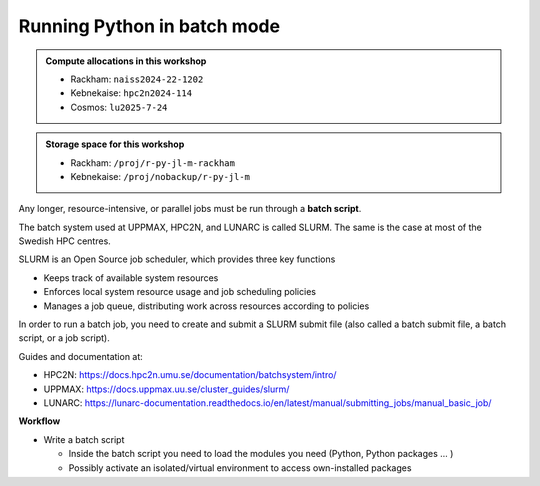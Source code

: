 Running Python in batch mode
============================

.. questions::

   - What is a batch job?
   - How to make a batch job?

   
   
.. objectives:: 

   - Short introduction to SLURM scheduler
   - Show structure of a batch script
   - Try example

.. admonition:: Compute allocations in this workshop 

   - Rackham: ``naiss2024-22-1202``
   - Kebnekaise: ``hpc2n2024-114``
   - Cosmos: ``lu2025-7-24``
 
.. admonition:: Storage space for this workshop 

   - Rackham: ``/proj/r-py-jl-m-rackham``
   - Kebnekaise: ``/proj/nobackup/r-py-jl-m`` 

Any longer, resource-intensive, or parallel jobs must be run through a **batch script**.

The batch system used at UPPMAX, HPC2N, and LUNARC is called SLURM. The same is the case at most of the Swedish HPC centres. 

SLURM is an Open Source job scheduler, which provides three key functions

- Keeps track of available system resources
- Enforces local system resource usage and job scheduling policies
- Manages a job queue, distributing work across resources according to policies

In order to run a batch job, you need to create and submit a SLURM submit file (also called a batch submit file, a batch script, or a job script).

Guides and documentation at: 

- HPC2N: https://docs.hpc2n.umu.se/documentation/batchsystem/intro/ 
- UPPMAX: https://docs.uppmax.uu.se/cluster_guides/slurm/  
- LUNARC: https://lunarc-documentation.readthedocs.io/en/latest/manual/submitting_jobs/manual_basic_job/ 

**Workflow**

- Write a batch script

  - Inside the batch script you need to load the modules you need (Python, Python packages ... )
  - Possibly activate an isolated/virtual environment to access own-installed packages
  - Ask for resources depending on if it is a parallel job or a serial job, if you need GPUs or not, etc.
  - Give the command(s) to your Python script

- Submit batch script with ``sbatch <my-python-script.sh>`` 

Common file extensions for batch scripts are ``.sh`` or ``.batch``, but they are not necessary. You can choose any name and extension that makes sense to you. 

Useful commands to the batch system
-----------------------------------

- Submit job: ``sbatch <jobscript.sh>``
- Get list of your jobs: ``squeue -u <username>``
- Check on a specific job: ``scontrol show job <job-id>``
- Delete a specific job: ``scancel <job-id>``
- Useful info about a job: ``sacct -l -j <job-id> | less -S``
- Url to a page with info about the job (Kebnekaise only): ``job-usage <job-id>``
         
Example Python batch scripts
---------------------------- 

Serial code
'''''''''''
            
.. tabs::

   .. tab:: UPPMAX

        Short serial example script for Rackham. Loading Python 3.11.8. Numpy is preinstalled and does not need to be loaded. 

        .. code-block:: sh

            #!/bin/bash
            #SBATCH -A naiss2024-22-1202 # Change to your own after the course
            #SBATCH --time=00:10:00 # Asking for 10 minutes
            #SBATCH -n 1 # Asking for 1 core
            
            # Load any modules you need, here Python 3.11.x. 
            module load python/3.11.8 
            
            # Run your Python script 
            python mmmult.py   
            

   .. tab:: HPC2N

        Short serial example for running on Kebnekaise. Loading SciPy-bundle/2023.07 and Python/3.11.3 (+ prerequisites)  
       
        .. code-block:: sh

            #!/bin/bash
            #SBATCH -A hpc2n2024-114 # Change to your own after the course
            #SBATCH --time=00:10:00 # Asking for 10 minutes
            #SBATCH -n 1 # Asking for 1 core
            
            # Load any modules you need, here for Python 3.11.3 and compatible SciPy-bundle
            module load GCC/12.3.0 Python/3.11.3 SciPy-bundle/2023.07
            
            # Run your Python script 
            python mmmult.py    
            
            
   .. tab:: LUNARC 

        Short serial example for running on Kebnekaise. Loading SciPy-bundle/2023.07, Python/3.11.3 and prerequisites 

        .. code-block:: sh

           #!/bin/bash
           #SBATCH -A lu2025-7-24 # Change to your own after the course
           #SBATCH --time=00:10:00 # Asking for 10 minutes
           #SBATCH -n 1 # Asking for 1 core 

           # Load any modules you need, here for Python 3.11.3 and compatible SciPy-bundle
           module load GCC/12.3.0 Python/3.11.3 SciPy-bundle/2023.07

           # Run your Python script
           python mmmult.py

   .. tab:: mmmult.py 
   
        Python example code
   
        .. code-block:: python
        
            import timeit
            import numpy as np
            
            starttime = timeit.default_timer()
            
            np.random.seed(1701)
            
            A = np.random.randint(-1000, 1000, size=(8,4))
            B = np.random.randint(-1000, 1000, size =(4,4))
            
            print("This is matrix A:\n", A)
            print("The shape of matrix A is ", A.shape)
            print()
            print("This is matrix B:\n", B)
            print("The shape of matrix B is ", B.shape)
            print()
            print("Doing matrix-matrix multiplication...")
            print()
            
            C = np.matmul(A, B)
            
            print("The product of matrices A and B is:\n", C)
            print("The shape of the resulting matrix is ", C.shape)
            print()
            print("Time elapsed for generating matrices and multiplying them is ", timeit.default_timer() - starttime)

Send the script to the batch:

.. code-block:: console

   $ sbatch <batch script>
        
Serial code + self-installed package in virt. env. 
''''''''''''''''''''''''''''''''''''''''''''''''''

Here we are using the virtual environment we created under the "isolated environments" session earlier. It is using the Python package "<a href="https://github.com/mwaskom/seaborn">seaborn</a>". In order to run the seaborn-code.py example, you need to download the data set "tips.csv" which you can find here: <a href="https://github.com/mwaskom/seaborn-data">https://github.com/mwaskom/seaborn-data</a>. If you want, there are other datasets there to play with. (Note: the data set in question can now also be found in the exercises python section). 

.. tabs::

   .. tab:: UPPMAX

        Short serial example for running on Rackham. Loading Python 3.11.x + using any Python packages you have installed yourself with venv. More information under the separate session for UPPMAX. Change to your directory name and venv name below. 

        .. code-block:: sh
        
            #!/bin/bash
            #SBATCH -A naiss2024-22-1202 # Change to your own after the course
            #SBATCH --time=00:10:00 # Asking for 10 minutes
            #SBATCH -n 1 # Asking for 1 core
            
            # Load any modules you need, here for Python 3.11.x 
            module load python/3.11.8
            
            # Activate your virtual environment. 
            # CHANGE <path-to-virt-env> to the full path where you installed your virtual environment
            # Example: /proj/r-py-jl-m-rackham/<user-dir>/python/<venv-name>
            source /proj/r-py-jl-m-rackham/<user-dir>/<path-to-virt-env>/<venv-name>/bin/activate
            
            # Run your Python script
            python seaborn-code.py


   .. tab:: HPC2N

        Short serial example for running on Kebnekaise. Loading SciPy-bundle/2023.07, Python/3.11.3, matplotlib + using any Python packages you have installed yourself with virtual environment - the one we named "vpyenv" should work well here. During the isolated environments session there was more about how to install something yourself this way. 
       
        .. code-block:: sh

            #!/bin/bash
            #SBATCH -A hpc2n2024-114 # Change to your own after the course
            #SBATCH --time=00:10:00 # Asking for 10 minutes
            #SBATCH -n 1 # Asking for 1 core
            
            # Load any modules you need, here for Python 3.11.3 and compatible SciPy-bundle
            module load GCC/12.3.0  Python/3.11.3 SciPy-bundle/2023.07 matplotlib/3.7.2
            
            # Activate your virtual environment. 
            # CHANGE <path-to-virt-env> to the full path where you installed your virtual environment
            # Example: /proj/nobackup/r-py-jl-m/bbrydsoe/python/vpyenv  
            source /proj/nobackup/r-py-jl-m/<user-dir>/<path-to-virt-env>/vpyenv/bin/activate
            
            # Run your Python script 
            python seaborn-code.py

   .. tab:: LUNARC 

        Short serial example for running on Cosmos. Loading SciPy-bundle/2023.07, Python/3.11.3, matplotlib + using any Python packages you have installed yourself with virtual environment - the one we named "vpyenv" should work well here. During the isolated environments session there was more about how to install something yourself this way. 

        .. code-block:: sh 

            #!/bin/bash
            #SBATCH -A lu2025-7-24 # Change to your own after the course
            #SBATCH --time=00:10:00 # Asking for 10 minutes
            #SBATCH -n 1 # Asking for 1 core
            
            # Load any modules you need, here for Python 3.11.3 and compatible SciPy-bundle
            module load GCC/12.3.0  Python/3.11.3 SciPy-bundle/2023.07 matplotlib/3.7.2
            
            # Activate your virtual environment. 
            # CHANGE <path-to-virt-env> to the full path where you installed your virtual environment
            # Example: /proj/nobackup/r-py-jl-m/bbrydsoe/python/vpyenv  
            source <path-to-my virt-env>/vpyenv/bin/activate
            
            # Run your Python script 
            python seaborn-code.py

   .. tab:: seaborn-code.py

        An example Python code using the "seaborn" package. It was (with minor changes) taken from <a href="https://seaborn.pydata.org/tutorial/introduction.html">https://seaborn.pydata.org/tutorial/introduction.html</a>. 

        .. code-block:: python

            # Import seaborn, matplotlib
            import matplotlib.pyplot as plt
            import seaborn as sns
            import pandas as pd

            # Apply the default theme
            sns.set_theme()

            # Load an example dataset (local, with pandas)
            tips = pd.read.csv('tips.csv')
            # Load an example dataset (remotely from repo. Only works at HPC2N and LUNARC - remove outcomment to use and comment out above line instead)
            #tips = sns.load_dataset("tips")

            # Create a visualization
            plot=sns.relplot(
                data=tips,
                x="total_bill", y="tip", col="time",
                hue="smoker", style="smoker", size="size",
            )
            plot.savefig('tipsplot.png')

Send the script to the batch:

.. code-block:: console

   $ sbatch <batch script>

Note that the slurm output file will be empty on success, and it will just create the file ``tipsplot.png``.

GPU code
''''''''

**We'll not test this live, but you can try if you have Snowy access or if you have an account on Kebnekaise/Cosmos with GPU access**

.. note:: 

   There is some problem with PyTorch under the ML package on UPPMAX, so you need to use the virtual environment   

.. tabs::

   .. tab:: UPPMAX

        Short GPU example for running on Snowy. This runs the example pytorch_fitting_gpu.py program that you can find in the Exercises/Python directory         
       
        .. code-block:: sh

            #!/bin/bash
            #SBATCH -A naiss2024-22-1202
            #SBATCH -t 00:10:00
            #SBATCH --exclusive
            #SBATCH -n 1
            #SBATCH -M snowy
            #SBATCH --gres=gpu:1
            
            # Load any modules you need, here loading Python 3.9.5 and the corresponding ML packages module 

            module load uppmax
            module load python/3.11.8 python_ML_packages/3.11.8-gpu 
            
            # Run your code
            srun python pytorch_fitting_gpu.py 
            

   .. tab:: HPC2N

        Short GPU example for running on Kebnekaise.         
       
        .. code-block:: sh

            #!/bin/bash
            #SBATCH -A hpc2n2024-114 # Change to your own after the course
            #SBATCH --time=00:10:00  # Asking for 10 minutes
            # Asking for one A100 card
            #SBATCH --gpus=1
            #SBATCH -C a100
            
            # Remove any loaded modules and load the ones we need
            module purge  > /dev/null 2>&1
            module load GCC/12.3.0 OpenMPI/4.1.5 PyTorch/2.1.2-CUDA-12.1.1
            
            # Run your Python script
            srun python pytorch_fitting_gpu.py

   .. tab:: LUNARC 

        Short GPU example for running on Cosmos. 

        .. code-block:: sh 

            #!/bin/bash
            # Remember to change this to your own project ID after the course!
            #SBATCH -A lu2025-7-24
            # We are asking for 5 minutes
            #SBATCH --time=00:05:00
            # The following two lines splits the output in a file for any errors and a file for other output.
            #SBATCH --error=job.%J.err
            #SBATCH --output=job.%J.out
            # This is needed on LUNARC when running on GPUs
            #SBATCH --ntasks-per-node=1
            # Asking for one A100. You need to give the gpua100 partition and then ask for one GPU 
            #SBATCH -p gpua100
            #SBATCH --gres=gpu:1

            # Remove any loaded modules and load the ones we need
            module purge  > /dev/null 2>&1
            ml GCC/11.3.0 OpenMPI/4.1.4 PyTorch/1.12.1-CUDA-11.7.0

            srun python pytorch_fitting_gpu.py


Send the script to the batch:

.. code-block:: console

   $ sbatch <batch script>

Exercises
---------

.. challenge:: Run the first serial example script from further up on the page for this short Python code (sum-2args.py)
    
    .. code-block:: python
    
        import sys
            
        x = int(sys.argv[1])
        y = int(sys.argv[2])
            
        sum = x + y
            
        print("The sum of the two numbers is: {0}".format(sum))
        
    Remember to give the two arguments to the program in the batch script.

.. solution:: Solution for HPC2N
    :class: dropdown
    
          This batch script is for Kebnekaise. Adding the numbers 2 and 3. 
          
          .. code-block:: sh
 
            #!/bin/bash
            #SBATCH -A hpc2n2024-114 # Change to your own after the course
            #SBATCH --time=00:05:00 # Asking for 5 minutes
            #SBATCH -n 1 # Asking for 1 core
            
            # Load any modules you need, here for Python 3.11.3
            module load GCC/12.3.0  Python/3.11.3
            
            # Run your Python script 
            python sum-2args.py 2 3 

.. solution:: Solution for UPPMAX
    :class: dropdown
    
          This batch script is for UPPMAX. Adding the numbers 2 and 3. 
          
          .. code-block:: sh
 
            #!/bin/bash
            #SBATCH -A naiss2024-22-1202 # Change to your own after the course
            #SBATCH --time=00:05:00 # Asking for 5 minutes
            #SBATCH -n 1 # Asking for 1 core
            
            # Load any modules you need, here for Python 3.11.8
            module load Python/3.11.8
            
            # Run your Python script 
            python sum-2args.py 2 3 

.. solution:: Solution for LUNARC 
    :class: dropdown 

          This batch script is for LUNARC (Cosmos). Adding the numbers 2 and 3. 

          .. code-block:: sh

            #!/bin/bash
            #SBATCH -A lu2025-7-24 # Change to your own after the course
            #SBATCH --time=00:05:00 # Asking for 5 minutes
            #SBATCH -n 1 # Asking for 1 core
            
            # Load any modules you need, here for Python 3.11.3
            module load GCC/12.3.0  Python/3.11.3
            
            # Run your Python script 
            python sum-2args.py 2 3 
 
            
.. tip::

   - For parallel computing, you may get an introduction here: (https://uppmax.github.io/HPC-python/parallel.html)



.. keypoints::

   - The SLURM scheduler handles allocations to the calculation nodes
   - Batch jobs runs without interaction with user
   - A batch script consists of a part with SLURM parameters describing the allocation and a second part describing the actual work within the job, for instance one or several Python scripts.
      
      - Remember to include possible input arguments to the Python script in the batch script.
    
